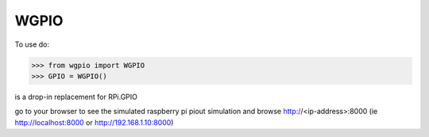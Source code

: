 WGPIO
-----

To use do:

>>> from wgpio import WGPIO
>>> GPIO = WGPIO()

is a drop-in replacement for RPi.GPIO

go to your browser to see the simulated raspberry pi piout simulation
and browse http://<ip-address>:8000  (ie http://localhost:8000 or http://192.168.1.10:8000)

